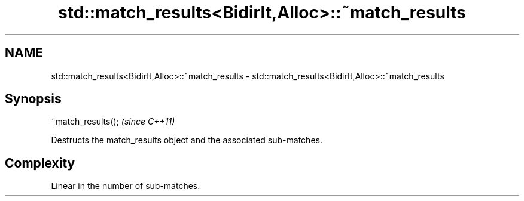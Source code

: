 .TH std::match_results<BidirIt,Alloc>::~match_results 3 "2020.03.24" "http://cppreference.com" "C++ Standard Libary"
.SH NAME
std::match_results<BidirIt,Alloc>::~match_results \- std::match_results<BidirIt,Alloc>::~match_results

.SH Synopsis
   ~match_results();  \fI(since C++11)\fP

   Destructs the match_results object and the associated sub-matches.

.SH Complexity

   Linear in the number of sub-matches.
